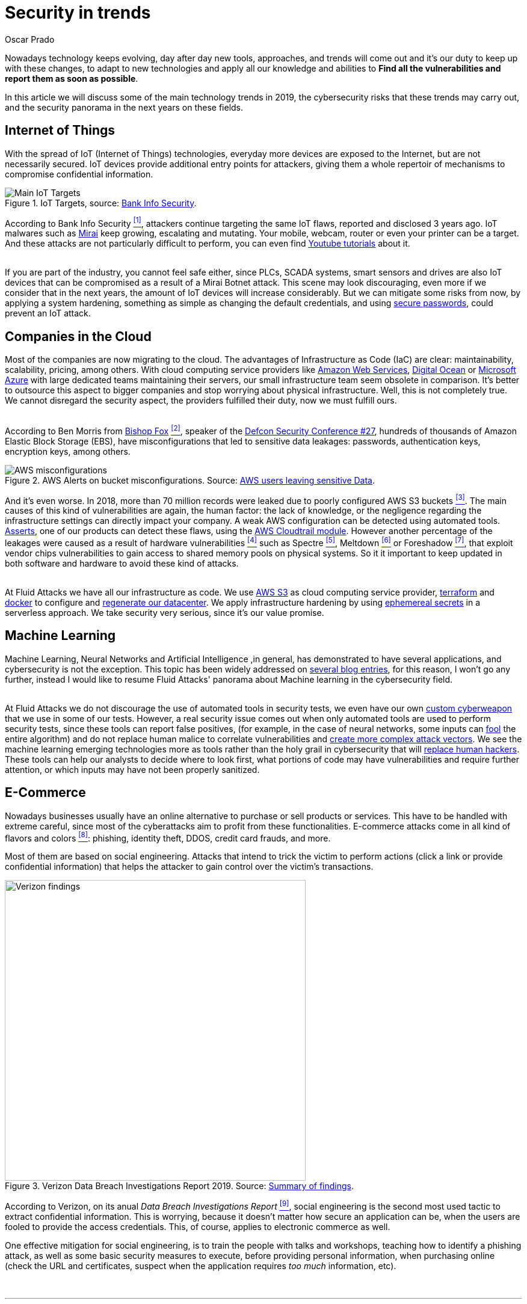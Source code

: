 :slug: security-trends/
:date: 2019-10-03
:subtitle: Cibersecurity risks on technology trends
:category: techniques
:tags: cybersecurity, business, trends
:image: cover.png
:alt: Screen showing performance stats. Photo by Stephen Dawson on Unsplash: https://unsplash.com/photos/qwtCeJ5cLYs
:description: On this article we will talk about the main cybersecurity trends in 2019, what to expect in the next years in this field, how to keep your company secured regarding the new types of cyber attacks, and how Fluid Attacks, as company, face these kind of threats.
:keywords: Cybersecurity, Trends, Fluid Attacks, Perspective, Techniques, Attacks
:author: Oscar Prado
:writer: oprado
:name: Oscar Prado
:about1: Industrial Automation Engineer
:about2: Fluid Attacks Developer, Hacker Wannabe

= Security in trends

Nowadays technology keeps evolving,
day after day new tools, approaches, and trends will come out
and it's our duty to keep up with these changes,
to adapt to new technologies and apply all our knowledge and abilities
to *Find all the vulnerabilities and report them as soon as possible*.

In this article we will discuss some of the main
technology trends in 2019,
the cybersecurity risks that these trends may carry out,
and the security panorama in the next years
on these fields.

== Internet of Things

With the spread of +IoT+ (Internet of Things) technologies,
everyday more devices are exposed to the Internet,
but are not necessarily secured.
+IoT+ devices provide additional entry points for attackers,
giving them a whole repertoir of mechanisms
to compromise confidential information.

.IoT Targets, source: link:https://www.bankinfosecurity.com/attacks-targeting-iot-devices-windows-smb-surge-a-13082[Bank Info Security].
image::iot-attacks.png[Main IoT Targets]

According to Bank Info Security <<r1, ^[1]^>>,
attackers continue targeting the same +IoT+ flaws,
reported and disclosed +3+ years ago.
+IoT+ malwares such as link:https://www.cloudflare.com/learning/ddos/glossary/mirai-botnet/[Mirai]
keep growing, escalating and mutating.
Your mobile, webcam, router or even your printer can be a target.
And these attacks are not particularly difficult to perform,
you can even find link:https://www.youtube.com/watch?v=6JFP_gUIZZY[Youtube tutorials] about it.

{sp} +
If you are part of the industry,
you cannot feel safe either,
since +PLCs+, +SCADA+ systems, smart sensors and drives
are also +IoT+ devices that can be compromised
as a result of a +Mirai Botnet+ attack.
This scene may look discouraging,
even more if we consider that in the next years,
the amount of +IoT+ devices will increase considerably.
But we can mitigate some risks from now,
by applying a system hardening,
something as simple as changing the default credentials,
and using link:../requiem-password/[secure passwords],
could prevent an +IoT+ attack.

== Companies in the Cloud

Most of the companies are now migrating to the cloud.
The advantages of Infrastructure as Code (+IaC+) are clear:
maintainability, scalability, pricing, among others.
With cloud computing service providers like
link:https://aws.amazon.com/[Amazon Web Services],
link:https://www.digitalocean.com/[Digital Ocean] or
link:https://azure.microsoft.com/es-es/[Microsoft Azure]
with large dedicated teams maintaining their servers,
our small infrastructure team seem obsolete in comparison.
It's better to outsource this aspect to bigger companies
and stop worrying about physical infrastructure.
Well, this is not completely true.
We cannot disregard the security aspect,
the providers fulfilled their duty,
now we must fulfill ours.

{sp} +
According to Ben Morris from link:https://www.bishopfox.com/[+Bishop Fox+] <<r2, ^[2]^>>,
speaker of the link:https://www.defcon.org/html/defcon-27/dc-27-index.html[Defcon Security Conference #27],
hundreds of thousands of +Amazon Elastic Block Storage+ (+EBS+),
have misconfigurations that led
to sensitive data leakages: passwords, authentication keys,
encryption keys, among others.

.AWS Alerts on bucket misconfigurations. Source: link:https://thenextweb.com/security/2017/06/02/amazon-web-services-leak-data-aws/[AWS users leaving sensitive Data].
image::aws-alarm.png[AWS misconfigurations]

And it's even worse.
In 2018, more than +70+ million records
were leaked due to poorly configured +AWS S3+ buckets <<r3, ^[3]^>>.
The main causes of this kind of vulnerabilities
are again, the human factor:
the lack of knowledge, or the negligence
regarding the infrastructure settings
can directly impact your company.
A weak +AWS+ configuration can be detected using automated tools.
link:../../products/asserts/[Asserts], one of our products
can detect these flaws,
using the link:https://fluidattacks.com/asserts/fluidasserts.cloud.aws.cloudtrail/[AWS Cloudtrail module].
However another percentage of the leakages
were caused as a result of hardware vulnerabilities <<r4, ^[4]^>>
such as +Spectre+ <<r5, ^[5]^>>, +Meltdown+ <<r6, ^[6]^>> or +Foreshadow+ <<r7, ^[7]^>>,
that exploit vendor chips vulnerabilities
to gain access to shared memory pools on physical systems.
So it it important to keep updated
in both software and hardware to avoid these kind of attacks.

{sp} +
At +Fluid Attacks+ we have all our infrastructure as code.
We use link:https://aws.amazon.com/s3/[AWS S3]
as cloud computing service provider,
link:https://www.terraform.io/[terraform] and link:https://www.docker.com/[docker]
to configure and link:../../events/burn-the-datacenter/[regenerate our datacenter].
We apply infrastructure hardening by using link:https://www.hashicorp.com/blog/why-we-need-dynamic-secrets[ephemereal secrets]
in a serverless approach.
We take security very serious, since it's our value promise.

== Machine Learning

Machine Learning, Neural Networks
and Artificial Intelligence ,in general,
has demonstrated to have several applications,
and cybersecurity is not the exception.
This topic has been widely addressed on link:../tags/machine-learning/[several blog entries],
for this reason, I won't go any further,
instead I would like to resume +Fluid Attacks'+
panorama about Machine learning in the cybersecurity field.

{sp} +
At +Fluid Attacks+ we do not discourage
the use of automated tools in security tests,
we even have our own link:../../products/commands/[custom cyberweapon]
that we use in some of our tests.
However, a real security issue comes out
when only automated tools
are used to perform security tests,
since these tools can report false positives,
(for example, in the case of neural networks,
some inputs can link:../fool-machine/[fool] the entire algorithm)
and do not replace human malice
to correlate vulnerabilities and link:../importance-pentesting/[create more complex attack vectors].
We see the machine learning emerging technologies more as tools
rather than the holy grail in cybersecurity that will link:../replaced-machines/[replace human hackers].
These tools can help our analysts to decide where to look first,
what portions of code may have vulnerabilities
and require further attention,
or which inputs may have not been properly sanitized.

== E-Commerce

Nowadays businesses usually have an online
alternative to purchase or sell products or services.
This have to be handled with extreme careful,
since most of the cyberattacks aim
to profit from these functionalities.
E-commerce attacks come in all kind of flavors and colors <<r8, ^[8]^>>:
phishing, identity theft, +DDOS+, credit card frauds, and more.

Most of them are based on social engineering.
Attacks that intend to trick the victim to perform actions
(click a link or provide confidential information)
that helps the attacker to gain control over the victim's transactions.

.Verizon Data Breach Investigations Report 2019. Source: link:https://enterprise.verizon.com/resources/reports/dbir/2019/summary-of-findings/[Summary of findings].
image::verizon-findings.svg[alt="Verizon findings", width=500]

According to Verizon,
on its anual _Data Breach Investigations Report_ <<r9, ^[9]^>>,
social engineering is the second
most used tactic to extract confidential information.
This is worrying,
because it doesn't matter how secure an application can be,
when the users are fooled to provide the access credentials.
This, of course, applies to electronic commerce as well.

One effective mitigation for social engineering,
is to train the people with talks and workshops,
teaching how to identify a phishing attack,
as well as some basic security measures to execute,
before providing personal information,
when purchasing online
(check the +URL+ and certificates,
suspect when the application requires _too much_ information, etc).

{sp} +

''''

== Conclusions

As technology evolves,
cybersecurity should evolve as well.
This is the ideal scenario,
but often differs from the reality.
Cyberattacks become more complex
and solutions, patches and fixes take too much
to be developed and deployed.
On the bright side,
With the increasing trends in cyberattacks,
cybersecurity is gaining more relevance.
Each time more companies are investing
on security, developing tools
such as machine learning neural networks, and +AIs+,
and worrying about their applications
before exposing them to the Internet.
We totally agree with this belief,
security should be applied
on the entire Software Development Life Cycle (+SDLC+).


== References

. [[r1]] link:https://www.bankinfosecurity.com/attacks-targeting-iot-devices-windows-smb-surge-a-13082[Attacks Targeting IoT Devices and Windows SMB Surge].
. [[r2]] link:https://www.defcon.org/html/defcon-27/dc-27-speakers.html#Morris[Ben Morris - Defcon Security Conference #27 ].
. [[r3]] link:https://www.symantec.com/security-center/threat-report?om_ext_cid=biz_vnty_istr-24_multi_v10195[Symantec Threat Report].
. [[r4]] link:https://www.your-itdepartment.co.uk/news/2019-internet-security-threat-report/[Internet Security Threat Report 2019].
. [[r5]] link:https://spectreattack.com/spectre.pdf[Spectre Vulnerability].
. [[r6]] link:https://meltdownattack.com/meltdown.pdf[Meltdown Vulnerability].
. [[r7]] link:https://foreshadowattack.eu/[Foreshadow Vulnerability].
. [[r8]] link:https://gbhackers.com/a-rising-of-e-commerce-cyber-attack-most-dangerous-threats-of-2019/[A Rising of E-Commerce Cyber Attack].
. [[r9]] link:https://enterprise.verizon.com/resources/reports/dbir/[Verizon Data Breach Investigations Report 2019].
